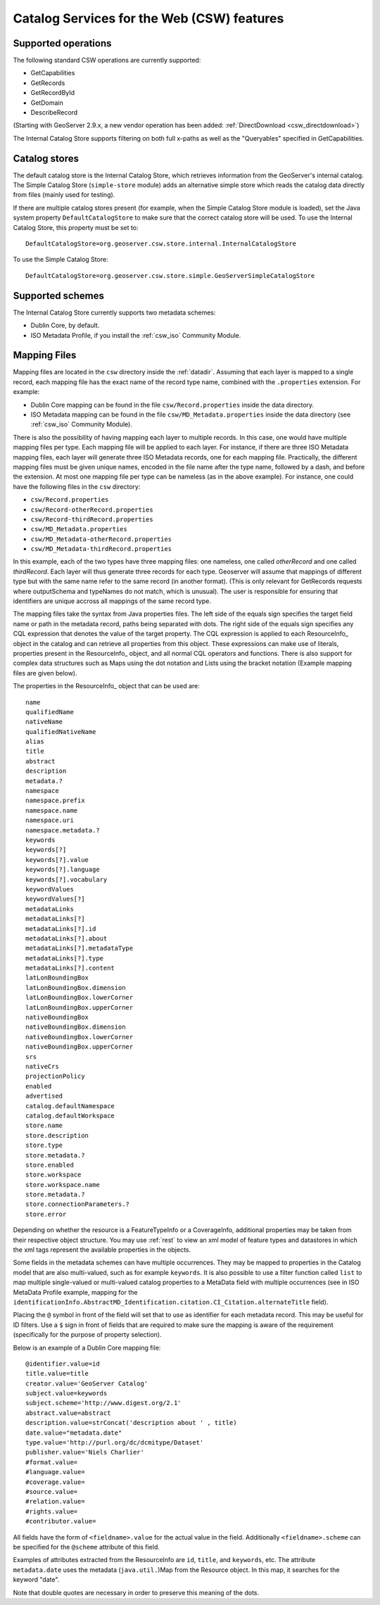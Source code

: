 .. _csw_features:

Catalog Services for the Web (CSW) features
===========================================

Supported operations
--------------------

The following standard CSW operations are currently supported:

* GetCapabilities
* GetRecords
* GetRecordById
* GetDomain
* DescribeRecord

(Starting with GeoServer 2.9.x, a new vendor operation has been added: :ref:`DirectDownload <csw_directdownload>`) 

The Internal Catalog Store supports filtering on both full x-paths as well as the "Queryables" specified in GetCapabilities.

Catalog stores
--------------

The default catalog store is the Internal Catalog Store, which retrieves information from the GeoServer's internal catalog. The Simple Catalog Store (``simple-store`` module) adds an alternative simple store which reads the catalog data directly from files (mainly used for testing).

If there are multiple catalog stores present (for example, when the Simple Catalog Store module is loaded), set the Java system property ``DefaultCatalogStore`` to make sure that the correct catalog store will be used. To use the Internal Catalog Store, this property must be set to::

  DefaultCatalogStore=org.geoserver.csw.store.internal.InternalCatalogStore
  
To use the Simple Catalog Store::

  DefaultCatalogStore=org.geoserver.csw.store.simple.GeoServerSimpleCatalogStore

Supported schemes
-----------------

The Internal Catalog Store currently supports two metadata schemes: 

* Dublin Core, by default.
* ISO Metadata Profile, if you install the :ref:`csw_iso` Community Module.

.. _csw_mapping_file:

Mapping Files
-------------

Mapping files are located in the ``csw`` directory inside the :ref:`datadir`. Assuming that each layer is mapped to a single record, each mapping file has the exact name of the record type name, combined with the ``.properties`` extension. For example:

* Dublin Core mapping can be found in the file ``csw/Record.properties`` inside the data directory.
* ISO Metadata mapping can be found in the file ``csw/MD_Metadata.properties`` inside the data directory (see :ref:`csw_iso` Community Module).

There is also the possibility of having mapping each layer to multiple records. In this case, one would have multiple mapping files per type. Each mapping file will be applied to each layer. For instance, if there are three ISO Metadata mapping files, each layer will generate three ISO Metadata records, one for each mapping file. Practically, the different mapping files must be given unique names, encoded in the file name after the type name, followed by a dash, and before the extension. At most one mapping file per type can be nameless (as in the above example). For instance, one could have the following files in the ``csw`` directory:

* ``csw/Record.properties``
* ``csw/Record-otherRecord.properties``
* ``csw/Record-thirdRecord.properties``
* ``csw/MD_Metadata.properties``
* ``csw/MD_Metadata-otherRecord.properties``
* ``csw/MD_Metadata-thirdRecord.properties``

In this example, each of the two types have three mapping files: one nameless, one called `otherRecord` and one called `thirdRecord`. Each layer will thus generate three records for each type. Geoserver will assume that mappings of different type but with the same name refer to the same record (in another format). (This is only relevant for GetRecords requests where outputSchema and typeNames do not match¸ which is unusual). The user is responsible for ensuring that identifiers are unique accross all mappings of the same record type.

The mapping files take the syntax from Java properties files. The left side of the equals sign specifies the target field name or path in the metadata record, paths being separated with dots. The right side of the equals sign specifies any CQL expression that denotes the value of the target property. The CQL expression is applied to each ResourceInfo_ object in the catalog and can retrieve all properties from this object. These expressions can make use of literals, properties present in the ResourceInfo_ object, and all normal CQL operators and functions. 
There is also support for complex data structures such as Maps using the dot notation and Lists using the bracket notation (Example mapping files are given below).

The properties in the ResourceInfo_ object that can be used are:: 

  name
  qualifiedName
  nativeName
  qualifiedNativeName
  alias
  title
  abstract
  description
  metadata.?
  namespace
  namespace.prefix
  namespace.name
  namespace.uri
  namespace.metadata.?
  keywords
  keywords[?]
  keywords[?].value
  keywords[?].language
  keywords[?].vocabulary
  keywordValues
  keywordValues[?]
  metadataLinks
  metadataLinks[?]
  metadataLinks[?].id
  metadataLinks[?].about
  metadataLinks[?].metadataType
  metadataLinks[?].type
  metadataLinks[?].content
  latLonBoundingBox
  latLonBoundingBox.dimension
  latLonBoundingBox.lowerCorner
  latLonBoundingBox.upperCorner
  nativeBoundingBox
  nativeBoundingBox.dimension
  nativeBoundingBox.lowerCorner
  nativeBoundingBox.upperCorner
  srs
  nativeCrs
  projectionPolicy
  enabled
  advertised
  catalog.defaultNamespace
  catalog.defaultWorkspace
  store.name
  store.description
  store.type
  store.metadata.?
  store.enabled
  store.workspace
  store.workspace.name
  store.metadata.?
  store.connectionParameters.?
  store.error

Depending on whether the resource is a FeatureTypeInfo or a CoverageInfo, additional properties may be taken from their respective object structure.
You may use :ref:`rest` to view an xml model of feature types and datastores in which the xml tags represent the available properties in the objects.

Some fields in the metadata schemes can have multiple occurrences. They may be mapped to properties in the Catalog model that are also multi-valued, such as for example ``keywords``.
It is also possible to use a filter function called ``list`` to map multiple single-valued or multi-valued catalog properties to a MetaData field with multiple occurrences (see in ISO MetaData Profile example, mapping for the ``identificationInfo.AbstractMD_Identification.citation.CI_Citation.alternateTitle`` field). 

Placing the ``@`` symbol in front of the field will set that to use as identifier for each metadata record. This may be useful for ID filters.  Use a ``$`` sign in front of fields that are required to make sure the mapping is aware of the requirement (specifically for the purpose of property selection).
  
Below is an example of a Dublin Core mapping file::

  @identifier.value=id
  title.value=title
  creator.value='GeoServer Catalog'
  subject.value=keywords
  subject.scheme='http://www.digest.org/2.1'
  abstract.value=abstract
  description.value=strConcat('description about ' , title)
  date.value="metadata.date"
  type.value='http://purl.org/dc/dcmitype/Dataset'
  publisher.value='Niels Charlier'
  #format.value=
  #language.value=
  #coverage.value=
  #source.value=
  #relation.value=
  #rights.value=
  #contributor.value=

All fields have the form of ``<fieldname>.value`` for the actual value in the field. Additionally ``<fieldname>.scheme`` can be specified for the ``@scheme`` attribute of this field.

Examples of attributes extracted from the ResourceInfo are ``id``, ``title``, and ``keywords``, etc. The attribute ``metadata.date`` uses the metadata (``java.util.``)Map from the Resource object. In this map, it searches for the keyword "date".

Note that double quotes are necessary in order to preserve this meaning of the dots.

